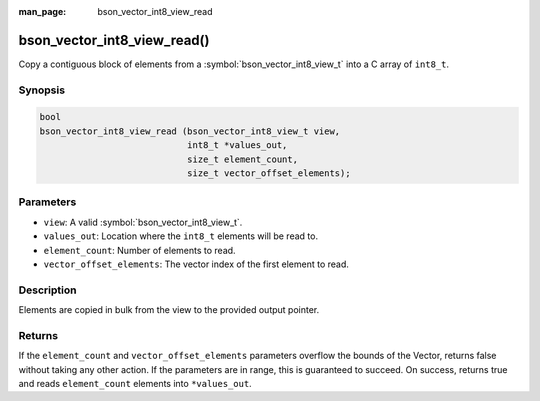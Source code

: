 :man_page: bson_vector_int8_view_read

bson_vector_int8_view_read()
============================

Copy a contiguous block of elements from a :symbol:`bson_vector_int8_view_t` into a C array of ``int8_t``.

Synopsis
--------

.. code-block:: c

  bool
  bson_vector_int8_view_read (bson_vector_int8_view_t view,
                              int8_t *values_out,
                              size_t element_count,
                              size_t vector_offset_elements);

Parameters
----------

* ``view``: A valid :symbol:`bson_vector_int8_view_t`.
* ``values_out``: Location where the ``int8_t`` elements will be read to.
* ``element_count``: Number of elements to read.
* ``vector_offset_elements``: The vector index of the first element to read.

Description
-----------

Elements are copied in bulk from the view to the provided output pointer.

Returns
-------

If the ``element_count`` and ``vector_offset_elements`` parameters overflow the bounds of the Vector, returns false without taking any other action.
If the parameters are in range, this is guaranteed to succeed.
On success, returns true and reads ``element_count`` elements into ``*values_out``.

.. seealso::

  | :symbol:`bson_vector_int8_const_view_read`
